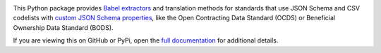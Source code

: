 |PyPI Version| |Build Status| |Coverage Status| |Python Version|

This Python package provides `Babel extractors <http://babel.pocoo.org/en/latest/messages.html>`__ and translation methods for standards that use JSON Schema and CSV codelists with `custom JSON Schema properties <https://os4d.opendataservices.coop/development/schema/#extended-json-schema>`__, like the Open Contracting Data Standard (OCDS) or Beneficial Ownership Data Standard (BODS).

If you are viewing this on GitHub or PyPi, open the `full documentation <https://ocds-babel.readthedocs.io/>`__ for additional details.

.. |PyPI Version| image:: https://img.shields.io/pypi/v/ocds-babel.svg
   :target: https://pypi.org/project/ocds-babel/
.. |Build Status| image:: https://secure.travis-ci.org/open-contracting/ocds-babel.png
   :target: https://travis-ci.org/open-contracting/ocds-babel
.. |Coverage Status| image:: https://coveralls.io/repos/github/open-contracting/ocds-babel/badge.png?branch=master
   :target: https://coveralls.io/github/open-contracting/ocds-babel?branch=master
.. |Python Version| image:: https://img.shields.io/pypi/pyversions/ocds-babel.svg
   :target: https://pypi.org/project/ocds-babel/

